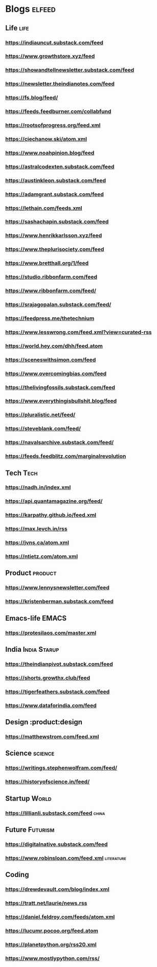* Blogs                                                              :elfeed:
** Life                                             :life:
*** https://indiauncut.substack.com/feed
*** https://www.growthstore.xyz/feed
*** https://showandtellnewsletter.substack.com/feed
*** https://newsletter.theindianotes.com/feed
*** https://fs.blog/feed/
*** https://feeds.feedburner.com/collabfund
*** https://rootsofprogress.org/feed.xml
*** https://ciechanow.ski/atom.xml
*** https://www.noahpinion.blog/feed
*** https://astralcodexten.substack.com/feed
*** https://austinkleon.substack.com/feed
*** https://adamgrant.substack.com/feed
*** https://lethain.com/feeds.xml
*** https://sashachapin.substack.com/feed
*** https://www.henrikkarlsson.xyz/feed
*** https://www.theplurisociety.com/feed
*** https://www.bretthall.org/1/feed
*** https://studio.ribbonfarm.com/feed
*** https://www.ribbonfarm.com/feed/
*** https://srajagopalan.substack.com/feed/
*** https://feedpress.me/thetechnium
*** https://www.lesswrong.com/feed.xml?view=curated-rss
*** https://world.hey.com/dhh/feed.atom
*** https://sceneswithsimon.com/feed
*** https://www.overcomingbias.com/feed
*** https://thelivingfossils.substack.com/feed
*** https://www.everythingisbullshit.blog/feed
*** https://pluralistic.net/feed/
*** https://steveblank.com/feed/
*** https://navalsarchive.substack.com/feed/
*** https://feeds.feedblitz.com/marginalrevolution
** Tech :Tech:
*** https://nadh.in/index.xml
*** https://api.quantamagazine.org/feed/
*** https://karpathy.github.io/feed.xml
*** https://max.levch.in/rss
*** https://jvns.ca/atom.xml
*** https://ntietz.com/atom.xml
** Product :product:
*** https://www.lennysnewsletter.com/feed
*** https://kristenberman.substack.com/feed
** Emacs-life :EMACS:
*** https://protesilaos.com/master.xml
** India :India:Starup:
*** https://theindianpivot.substack.com/feed
*** https://shorts.growthx.club/feed
*** https://tigerfeathers.substack.com/feed
*** https://www.dataforindia.com/feed
** Design :product:design
*** https://matthewstrom.com/feed.xml
** Science :science:
*** https://writings.stephenwolfram.com/feed/
*** https://historyofscience.in/feed/
** Startup :World:
*** https://lillianli.substack.com/feed  :china:
** Future :Futurism:
*** https://digitalnative.substack.com/feed
*** https://www.robinsloan.com/feed.xml    :literature:
** Coding
*** https://drewdevault.com/blog/index.xml
*** https://tratt.net/laurie/news.rss
*** https://daniel.feldroy.com/feeds/atom.xml
*** https://lucumr.pocoo.org/feed.atom
*** https://planetpython.org/rss20.xml
*** https://www.mostlypython.com/rss/
